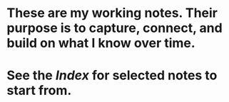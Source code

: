 * These are my working notes. Their purpose is to capture, connect, and build on what I know over time.
* See the [[Index]] for selected notes to start from.